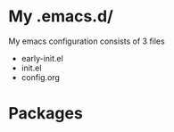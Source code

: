* My .emacs.d/
My emacs configuration consists of 3 files
- early-init.el
- init.el
- config.org


* Packages
  
